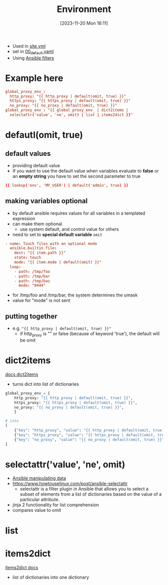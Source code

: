 :PROPERTIES:
:ID:       442e7389-2ef7-49ca-a495-077b37f9e862
:END:
#+title: Environment
#+date: [2023-11-20 Mon 16:11]
#+startup: overview

- Used in [[file:~/workspace/arch-ansible-fork/ansible/site.yaml::environment: "{{ global_proxy_env }}"][site.yml]]
- set in [[file:~/workspace/arch-ansible-fork/ansible/group_vars/all/00-default.yaml::global_proxy_env_:][00_default.yaml]]
- Using [[id:3fc3f15a-6614-47c1-ae08-9a3069efeefb][Ansible filters]]

* Example here
#+begin_src conf
global_proxy_env_:
  http_proxy: "{{ http_proxy | default(omit, true) }}"
  https_proxy: "{{ https_proxy | default(omit, true) }}"
  no_proxy: "{{ no_proxy | default(omit, true) }}"
global_proxy_env : "{{ global_proxy_env_ | dict2items |
  selectattr('value', 'ne', omit) | list | items2dict }}"
#+end_src
* defautl(omit, true)
** default values
- providing default value
- If you want to use the default value when variables evaluate to *false* or an *empty string* you have to set the second parameter to true
#+begin_src conf
{{ lookup('env', 'MY_USER') | default('admin', true) }}
#+end_src
** making variables optional
- by default ansible requires values for all variables in a templated expression
- can make them optional
  - use system default, and control value for others
- need to set to *special default variable* ~omit~
#+begin_src conf
- name: Touch files with an optional mode
  ansible.builtin.file:
    dest: "{{ item.path }}"
    state: touch
    mode: "{{ item.mode | default(omit) }}"
  loop:
    - path: /tmp/foo
    - path: /tmp/bar
    - path: /tmp/baz
      mode: "0444"
#+end_src
- for /tmp/foo and /tmp/bar, the system determines the umask
- value for "mode" is not sent
** putting together
- e.g. ~"{{ http_proxy | default(omit, true) }}"~
  - if http_proxy is "" or false (because of keyword 'true'), the default will be omit

* dict2items
[[https://docs.ansible.com/ansible/latest/collections/ansible/builtin/dict2items_filter.html#ansible-collections-ansible-builtin-dict2items-filter][docs dict2items]]
- turns dict into list of dictionaries
#+begin_src python
global_proxy_env_= {
    http_proxy: "{{ http_proxy | default(omit, true) }}",
    https_proxy: "{{ https_proxy | default(omit, true) }}",
    no_proxy: "{{ no_proxy | default(omit, true) }}",
    }
#+end_src
#+begin_src python
# into
[
    {"key": "http_proxy", "value": "{{ http_proxy | default(omit, true) }}"},
    {"key": "https_proxy", "value": "{{ https_proxy | default(omit, true) }}"},
    {"key": "no_proxy", "value": "{{ no_proxy | default(omit, true) }}"},
]
#+end_src
* selectattr('value', 'ne', omit)
- [[https://docs.ansible.com/ansible/latest/playbook_guide/complex_data_manipulation.html][Ansible manipulating data]]
- https://www.howtouselinux.com/post/ansible-selectattr
  - selectattr is a filter plugin in Ansible that allows you to select a subset of elements from a list of dictionaries based on the value of a particular attribute.
- jinja 2 functionality for list comprehension
- compares value to omit
* list
* items2dict
[[https://docs.ansible.com/ansible/latest/collections/ansible/builtin/items2dict_filter.html#ansible-collections-ansible-builtin-items2dict-filter][items2dict docs]]
- list of dictionaries into one dictionary
